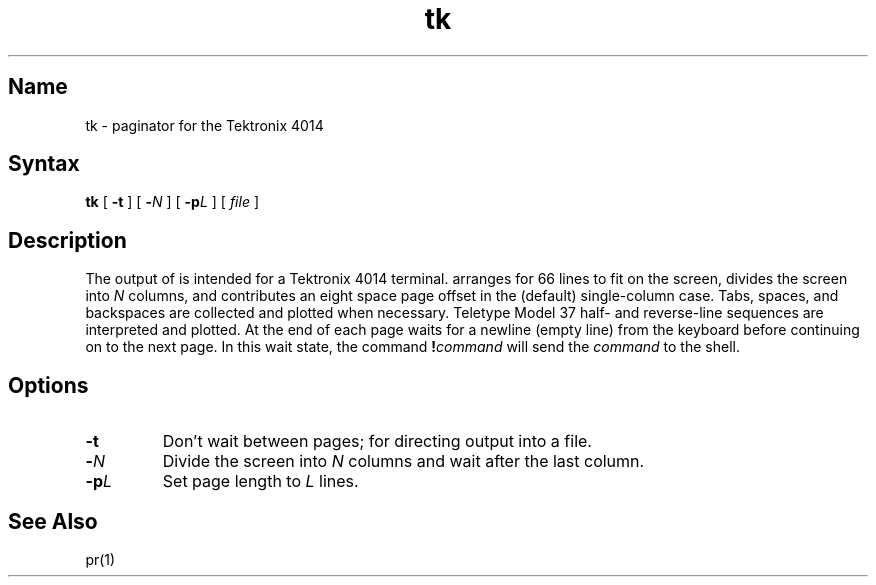 .\" SCCSID: @(#)tk.1	8.1	9/11/90
.TH tk 1 "" "" Unsupported
.SH Name
tk \- paginator for the Tektronix 4014
.SH Syntax
.B tk
[
.B \-t
]
[
.B \-\c
.I  N
]
[
.B \-p\c
.I L
]
[
.I file
]
.SH Description
The output of
.PN tk
is intended for a Tektronix 4014 terminal.
.PN tk
arranges for 66 lines to fit on the screen,
divides the screen into
.I N
columns,
and
contributes an eight space page offset
in the (default) single-column case.
Tabs, spaces, and backspaces are collected and plotted
when necessary.
Teletype Model 37 half- and reverse-line sequences
are interpreted and plotted.
At the end of each page
.PN tk
waits for a newline (empty line) from the keyboard before
continuing on to the next page.
In this wait state, the command
.BI ! command
will send the
.I command
to the shell.
.SH Options
.TP
.B \-t
Don't wait between pages; for directing output into a file.
.PP
.TP
.BI \- N
Divide the screen into \fIN\fR columns and
wait after the last column.
.TP
.BI \-p L
Set page length to \fIL\fR
lines.
.SH See Also
pr(1)
